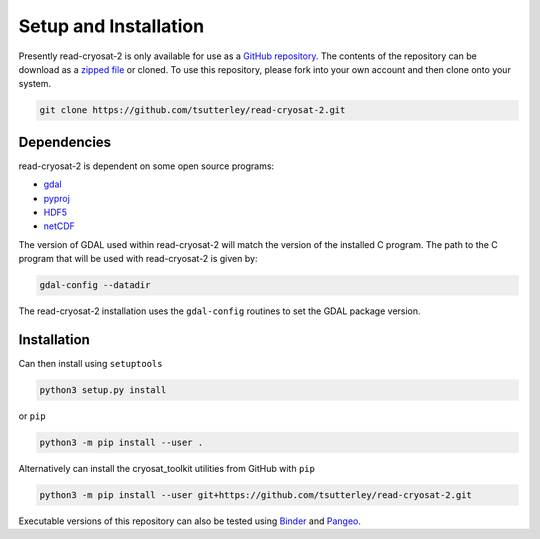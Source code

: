 ======================
Setup and Installation
======================

Presently read-cryosat-2 is only available for use as a `GitHub repository <https://github.com/tsutterley/read-cryosat-2>`_.
The contents of the repository can be download as a `zipped file <https://github.com/tsutterley/read-cryosat-2/archive/main.zip>`_  or cloned.
To use this repository, please fork into your own account and then clone onto your system.

.. code-block:: bash

    git clone https://github.com/tsutterley/read-cryosat-2.git


Dependencies
############

read-cryosat-2 is dependent on some open source programs:

- `gdal <https://gdal.org/index.html>`_
- `pyproj <https://download.osgeo.org/proj>`_
- `HDF5 <https://www.hdfgroup.org>`_
- `netCDF <https://www.unidata.ucar.edu/software/netcdf>`_

The version of GDAL used within read-cryosat-2 will match the version of the installed C program.  The path to the C program that will be used with read-cryosat-2 is given by:

.. code-block:: bash

    gdal-config --datadir

The read-cryosat-2 installation uses the ``gdal-config`` routines to set the GDAL package version.

Installation
############

Can then install using ``setuptools``

.. code-block:: bash

    python3 setup.py install

or ``pip``

.. code-block:: bash

    python3 -m pip install --user .

Alternatively can install the cryosat_toolkit utilities from GitHub with ``pip``

.. code-block:: bash

    python3 -m pip install --user git+https://github.com/tsutterley/read-cryosat-2.git

Executable versions of this repository can also be tested using
`Binder <https://mybinder.org/v2/gh/tsutterley/read-cryosat-2/main>`_ and
`Pangeo <https://binder.pangeo.io/v2/gh/tsutterley/read-cryosat-2/main>`_.
